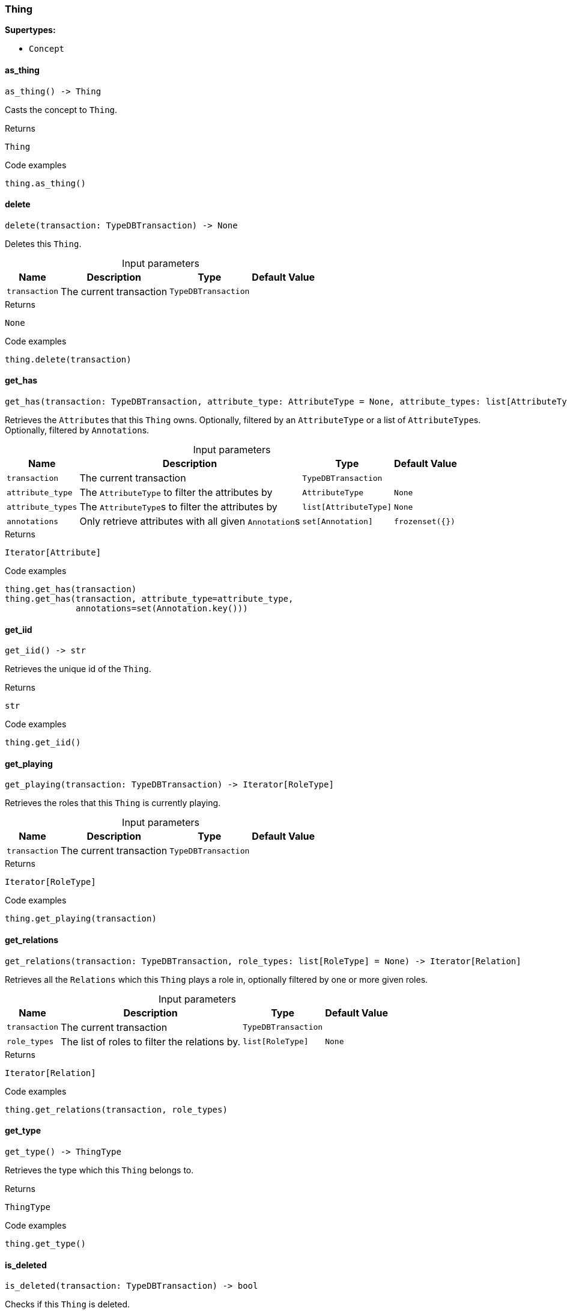 [#_Thing]
=== Thing

*Supertypes:*

* `Concept`

// tag::methods[]
[#_as_thing]
==== as_thing

[source,python]
----
as_thing() -> Thing
----

Casts the concept to ``Thing``.

.Returns
`Thing`

.Code examples
[source,python]
----
thing.as_thing()
----

[#_delete]
==== delete

[source,python]
----
delete(transaction: TypeDBTransaction) -> None
----

Deletes this ``Thing``.

[caption=""]
.Input parameters
[cols="~,~,~,~"]
[options="header"]
|===
|Name |Description |Type |Default Value
a| `transaction` a| The current transaction a| `TypeDBTransaction` a| 
|===

.Returns
`None`

.Code examples
[source,python]
----
thing.delete(transaction)
----

[#_get_has]
==== get_has

[source,python]
----
get_has(transaction: TypeDBTransaction, attribute_type: AttributeType = None, attribute_types: list[AttributeType] = None, annotations: set[Annotation] = frozenset({})) -> Iterator[Attribute]
----

Retrieves the ``Attribute``s that this ``Thing`` owns. Optionally, filtered by an ``AttributeType`` or a list of ``AttributeType``s. Optionally, filtered by ``Annotation``s.

[caption=""]
.Input parameters
[cols="~,~,~,~"]
[options="header"]
|===
|Name |Description |Type |Default Value
a| `transaction` a| The current transaction a| `TypeDBTransaction` a| 
a| `attribute_type` a| The ``AttributeType`` to filter the attributes by a| `AttributeType` a| `None`
a| `attribute_types` a| The ``AttributeType``s to filter the attributes by a| `list[AttributeType]` a| `None`
a| `annotations` a| Only retrieve attributes with all given ``Annotation``s a| `set[Annotation]` a| `frozenset({})`
|===

.Returns
`Iterator[Attribute]`

.Code examples
[source,python]
----
thing.get_has(transaction)
thing.get_has(transaction, attribute_type=attribute_type,
              annotations=set(Annotation.key()))
----

[#_get_iid]
==== get_iid

[source,python]
----
get_iid() -> str
----

Retrieves the unique id of the ``Thing``.

.Returns
`str`

.Code examples
[source,python]
----
thing.get_iid()
----

[#_get_playing]
==== get_playing

[source,python]
----
get_playing(transaction: TypeDBTransaction) -> Iterator[RoleType]
----

Retrieves the roles that this ``Thing`` is currently playing.

[caption=""]
.Input parameters
[cols="~,~,~,~"]
[options="header"]
|===
|Name |Description |Type |Default Value
a| `transaction` a| The current transaction a| `TypeDBTransaction` a| 
|===

.Returns
`Iterator[RoleType]`

.Code examples
[source,python]
----
thing.get_playing(transaction)
----

[#_get_relations]
==== get_relations

[source,python]
----
get_relations(transaction: TypeDBTransaction, role_types: list[RoleType] = None) -> Iterator[Relation]
----

Retrieves all the ``Relations`` which this ``Thing`` plays a role in, optionally filtered by one or more given roles.

[caption=""]
.Input parameters
[cols="~,~,~,~"]
[options="header"]
|===
|Name |Description |Type |Default Value
a| `transaction` a| The current transaction a| `TypeDBTransaction` a| 
a| `role_types` a| The list of roles to filter the relations by. a| `list[RoleType]` a| `None`
|===

.Returns
`Iterator[Relation]`

.Code examples
[source,python]
----
thing.get_relations(transaction, role_types)
----

[#_get_type]
==== get_type

[source,python]
----
get_type() -> ThingType
----

Retrieves the type which this ``Thing`` belongs to.

.Returns
`ThingType`

.Code examples
[source,python]
----
thing.get_type()
----

[#_is_deleted]
==== is_deleted

[source,python]
----
is_deleted(transaction: TypeDBTransaction) -> bool
----

Checks if this ``Thing`` is deleted.

[caption=""]
.Input parameters
[cols="~,~,~,~"]
[options="header"]
|===
|Name |Description |Type |Default Value
a| `transaction` a| The current transaction a| `TypeDBTransaction` a| 
|===

.Returns
`bool`

.Code examples
[source,python]
----
thing.is_deleted(transaction)
----

[#_is_inferred]
==== is_inferred

[source,python]
----
is_inferred() -> bool
----

Checks if this ``Thing`` is inferred by a [Reasoning Rule].

.Returns
`bool`

.Code examples
[source,python]
----
thing.is_inferred()
----

[#_is_thing]
==== is_thing

[source,python]
----
is_thing() -> bool
----

Checks if the concept is a ``Thing``.

.Returns
`bool`

.Code examples
[source,python]
----
thing.is_thing()
----

[#_set_has]
==== set_has

[source,python]
----
set_has(transaction: TypeDBTransaction, attribute: Attribute) -> None
----

Assigns an ``Attribute`` to be owned by this ``Thing``.

[caption=""]
.Input parameters
[cols="~,~,~,~"]
[options="header"]
|===
|Name |Description |Type |Default Value
a| `transaction` a| The current transaction a| `TypeDBTransaction` a| 
a| `attribute` a| The ``Attribute`` to be owned by this ``Thing``. a| `Attribute` a| 
|===

.Returns
`None`

.Code examples
[source,python]
----
thing.set_has(transaction, attribute)
----

[#_to_json]
==== to_json

[source,python]
----
to_json() -> Mapping[str, str]
----

Retrieves a ``Thing`` as JSON.

.Returns
`Mapping[str, str]`

.Code examples
[source,python]
----
thing.to_json()
----

[#_unset_has]
==== unset_has

[source,python]
----
unset_has(transaction: TypeDBTransaction, attribute: Attribute) -> None
----

Unassigns an ``Attribute`` from this ``Thing``.

[caption=""]
.Input parameters
[cols="~,~,~,~"]
[options="header"]
|===
|Name |Description |Type |Default Value
a| `transaction` a| The current transaction a| `TypeDBTransaction` a| 
a| `attribute` a| The ``Attribute`` to be disowned from this ``Thing``. a| `Attribute` a| 
|===

.Returns
`None`

.Code examples
[source,python]
----
thing.unset_has(transaction, attribute)
----

// end::methods[]
